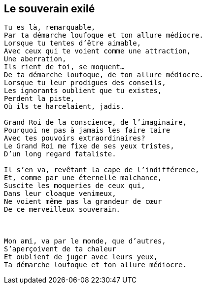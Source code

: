 == Le souverain exilé

[verse]
____
Tu es là, remarquable,
Par ta démarche loufoque et ton allure médiocre.
Lorsque tu tentes d'être aimable,
Avec ceux qui te voient comme une attraction,
Une aberration,
Ils rient de toi, se moquent...
De ta démarche loufoque, de ton allure médiocre.
Lorsque tu leur prodigues des conseils,
Les ignorants oublient que tu existes,
Perdent la piste,
Où ils te harcelaient, jadis.

Grand Roi de la conscience, de l'imaginaire,
Pourquoi ne pas à jamais les faire taire
Avec tes pouvoirs extraordinaires?
Le Grand Roi me fixe de ses yeux tristes,
D'un long regard fataliste.

Il s'en va, revêtant la cape de l'indifférence,
Et, comme par une éternelle malchance,
Suscite les moqueries de ceux qui,
Dans leur cloaque venimeux,
Ne voient même pas la grandeur de cœur
De ce merveilleux souverain.



Mon ami, va par le monde, que d'autres,
S'aperçoivent de ta chaleur
Et oublient de juger avec leurs yeux,
Ta démarche loufoque et ton allure médiocre.
____
